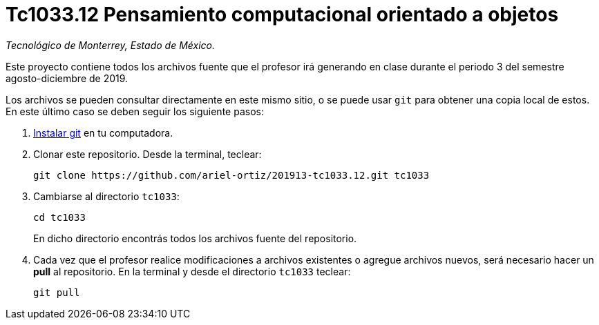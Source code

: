 = Tc1033.12 Pensamiento computacional orientado a objetos

_Tecnológico de Monterrey, Estado de México._

Este proyecto contiene todos los archivos fuente que el profesor irá generando en clase durante el periodo 3 del semestre agosto-diciembre de 2019.

Los archivos se pueden consultar directamente en este mismo sitio, o se puede usar `git` para obtener una copia local de estos. En este último caso se deben seguir los siguiente pasos:

1. http://git-scm.com/downloads[Instalar git] en tu computadora.

2. Clonar este repositorio. Desde la terminal, teclear:
    
    git clone https://github.com/ariel-ortiz/201913-tc1033.12.git tc1033
    
3. Cambiarse al directorio `tc1033`:
    
    cd tc1033
+    
En dicho directorio encontrás todos los archivos fuente del repositorio.
    
4. Cada vez que el profesor realice modificaciones a archivos existentes o agregue archivos nuevos, será necesario hacer un *pull* al repositorio. En la terminal y desde el directorio `tc1033` teclear: 
    
    git pull
